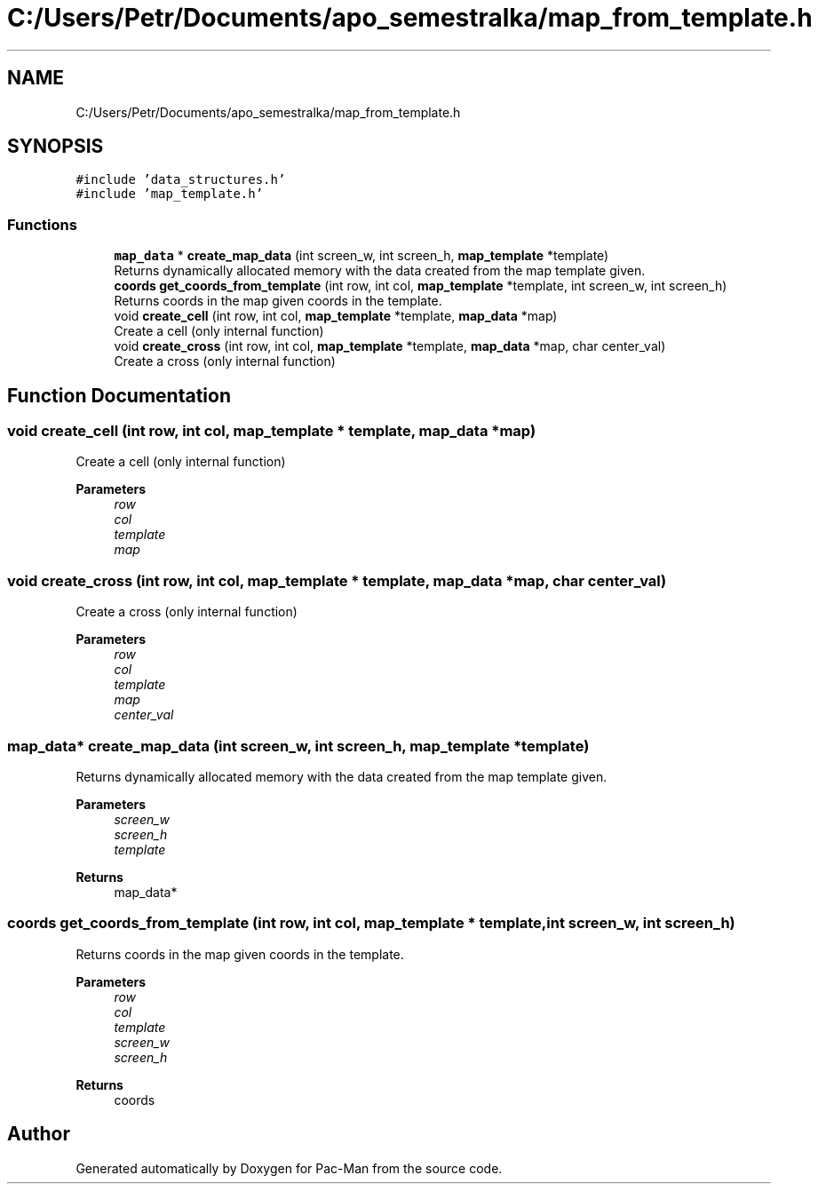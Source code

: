 .TH "C:/Users/Petr/Documents/apo_semestralka/map_from_template.h" 3 "Wed May 5 2021" "Version 1.0.0" "Pac-Man" \" -*- nroff -*-
.ad l
.nh
.SH NAME
C:/Users/Petr/Documents/apo_semestralka/map_from_template.h
.SH SYNOPSIS
.br
.PP
\fC#include 'data_structures\&.h'\fP
.br
\fC#include 'map_template\&.h'\fP
.br

.SS "Functions"

.in +1c
.ti -1c
.RI "\fBmap_data\fP * \fBcreate_map_data\fP (int screen_w, int screen_h, \fBmap_template\fP *template)"
.br
.RI "Returns dynamically allocated memory with the data created from the map template given\&. "
.ti -1c
.RI "\fBcoords\fP \fBget_coords_from_template\fP (int row, int col, \fBmap_template\fP *template, int screen_w, int screen_h)"
.br
.RI "Returns coords in the map given coords in the template\&. "
.ti -1c
.RI "void \fBcreate_cell\fP (int row, int col, \fBmap_template\fP *template, \fBmap_data\fP *map)"
.br
.RI "Create a cell (only internal function) "
.ti -1c
.RI "void \fBcreate_cross\fP (int row, int col, \fBmap_template\fP *template, \fBmap_data\fP *map, char center_val)"
.br
.RI "Create a cross (only internal function) "
.in -1c
.SH "Function Documentation"
.PP 
.SS "void create_cell (int row, int col, \fBmap_template\fP * template, \fBmap_data\fP * map)"

.PP
Create a cell (only internal function) 
.PP
\fBParameters\fP
.RS 4
\fIrow\fP 
.br
\fIcol\fP 
.br
\fItemplate\fP 
.br
\fImap\fP 
.RE
.PP

.SS "void create_cross (int row, int col, \fBmap_template\fP * template, \fBmap_data\fP * map, char center_val)"

.PP
Create a cross (only internal function) 
.PP
\fBParameters\fP
.RS 4
\fIrow\fP 
.br
\fIcol\fP 
.br
\fItemplate\fP 
.br
\fImap\fP 
.br
\fIcenter_val\fP 
.RE
.PP

.SS "\fBmap_data\fP* create_map_data (int screen_w, int screen_h, \fBmap_template\fP * template)"

.PP
Returns dynamically allocated memory with the data created from the map template given\&. 
.PP
\fBParameters\fP
.RS 4
\fIscreen_w\fP 
.br
\fIscreen_h\fP 
.br
\fItemplate\fP 
.RE
.PP
\fBReturns\fP
.RS 4
map_data* 
.RE
.PP

.SS "\fBcoords\fP get_coords_from_template (int row, int col, \fBmap_template\fP * template, int screen_w, int screen_h)"

.PP
Returns coords in the map given coords in the template\&. 
.PP
\fBParameters\fP
.RS 4
\fIrow\fP 
.br
\fIcol\fP 
.br
\fItemplate\fP 
.br
\fIscreen_w\fP 
.br
\fIscreen_h\fP 
.RE
.PP
\fBReturns\fP
.RS 4
coords 
.RE
.PP

.SH "Author"
.PP 
Generated automatically by Doxygen for Pac-Man from the source code\&.
